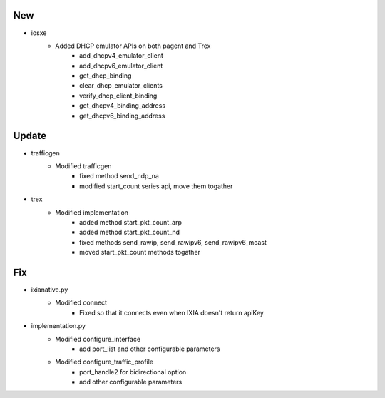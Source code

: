 --------------------------------------------------------------------------------
                                      New                                       
--------------------------------------------------------------------------------

* iosxe
    * Added DHCP emulator APIs on both pagent and Trex
        * add_dhcpv4_emulator_client
        * add_dhcpv6_emulator_client
        * get_dhcp_binding
        * clear_dhcp_emulator_clients
        * verify_dhcp_client_binding
        * get_dhcpv4_binding_address
        * get_dhcpv6_binding_address


--------------------------------------------------------------------------------
                                     Update                                     
--------------------------------------------------------------------------------

* trafficgen
    * Modified trafficgen
        * fixed method send_ndp_na
        * modified start_count series api, move them togather

* trex
    * Modified implementation
        * added method start_pkt_count_arp
        * added method start_pkt_count_nd
        * fixed methods send_rawip, send_rawipv6, send_rawipv6_mcast
        * moved start_pkt_count methods togather


--------------------------------------------------------------------------------
                                      Fix                                       
--------------------------------------------------------------------------------

* ixianative.py
    * Modified connect
        * Fixed so that it connects even when IXIA doesn't return apiKey

* implementation.py
    * Modified configure_interface
        * add port_list and other configurable parameters
    * Modified configure_traffic_profile
        * port_handle2 for bidirectional option
        * add other configurable parameters


